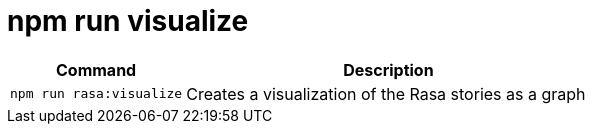 = npm run visualize

[width="100%",cols="30%,70%",options="header",]
|===
|Command |Description
// tag::command[]
|`npm run rasa:visualize` |Creates a visualization of the Rasa stories as a graph
// end::command[]
|===
